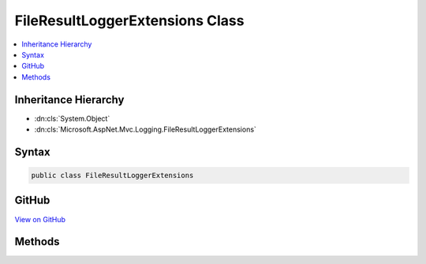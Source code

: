 

FileResultLoggerExtensions Class
================================



.. contents:: 
   :local:







Inheritance Hierarchy
---------------------


* :dn:cls:`System.Object`
* :dn:cls:`Microsoft.AspNet.Mvc.Logging.FileResultLoggerExtensions`








Syntax
------

.. code-block:: csharp

   public class FileResultLoggerExtensions





GitHub
------

`View on GitHub <https://github.com/aspnet/apidocs/blob/master/aspnet/mvc/src/Microsoft.AspNet.Mvc.Core/Logging/FileResultLoggerExtensions.cs>`_





.. dn:class:: Microsoft.AspNet.Mvc.Logging.FileResultLoggerExtensions

Methods
-------

.. dn:class:: Microsoft.AspNet.Mvc.Logging.FileResultLoggerExtensions
    :noindex:
    :hidden:

    
    .. dn:method:: Microsoft.AspNet.Mvc.Logging.FileResultLoggerExtensions.FileResultExecuting(Microsoft.Extensions.Logging.ILogger, System.String)
    
        
        
        
        :type logger: Microsoft.Extensions.Logging.ILogger
        
        
        :type fileDownloadName: System.String
    
        
        .. code-block:: csharp
    
           public static void FileResultExecuting(ILogger logger, string fileDownloadName)
    

